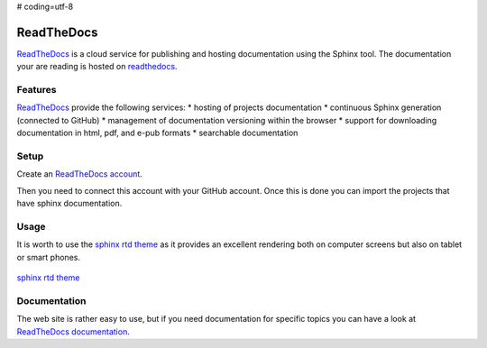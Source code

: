 # coding=utf-8

.. _`ReadTheDocs chapter`:

ReadTheDocs
===========

ReadTheDocs_ is a cloud service for publishing and hosting documentation using
the Sphinx tool. The documentation your are reading is hosted on readthedocs_.

Features
--------
ReadTheDocs_ provide the following services:
* hosting of projects documentation
* continuous Sphinx generation (connected to GitHub)
* management of documentation versioning within the browser
* support for downloading documentation in html, pdf, and e-pub formats
* searchable documentation

Setup
-----

Create an `ReadTheDocs account`_.

..                        .. figure:: media/ReadTheDocsAccount.jpg

Then you need to connect this account with your GitHub account. Once this is
done you can import the projects that have sphinx documentation.



Usage
-----

It is worth to use the `sphinx rtd theme`_ as it provides an excellent
rendering both on computer screens but also on tablet or smart phones.

.. figure:: media/SphinxRTDTheme.png
    :align: center

    `sphinx rtd theme`_

.. todo:: to continue

Documentation
-------------
The web site is rather easy to use, but if you need documentation for specific
topics you can have a look at `ReadTheDocs documentation`_.

.. ............................................................................

.. _ReadTheDocs: https://readthedocs.org/

.. _`ReadTheDocs account`: https://readthedocs.org/accounts/signup/

.. _`ReadTheDocs documentation`: http://docs.readthedocs.org/en/latest/index.html

.. _`sphinx rtd theme`: http://docs.readthedocs.org/en/latest/theme.html
